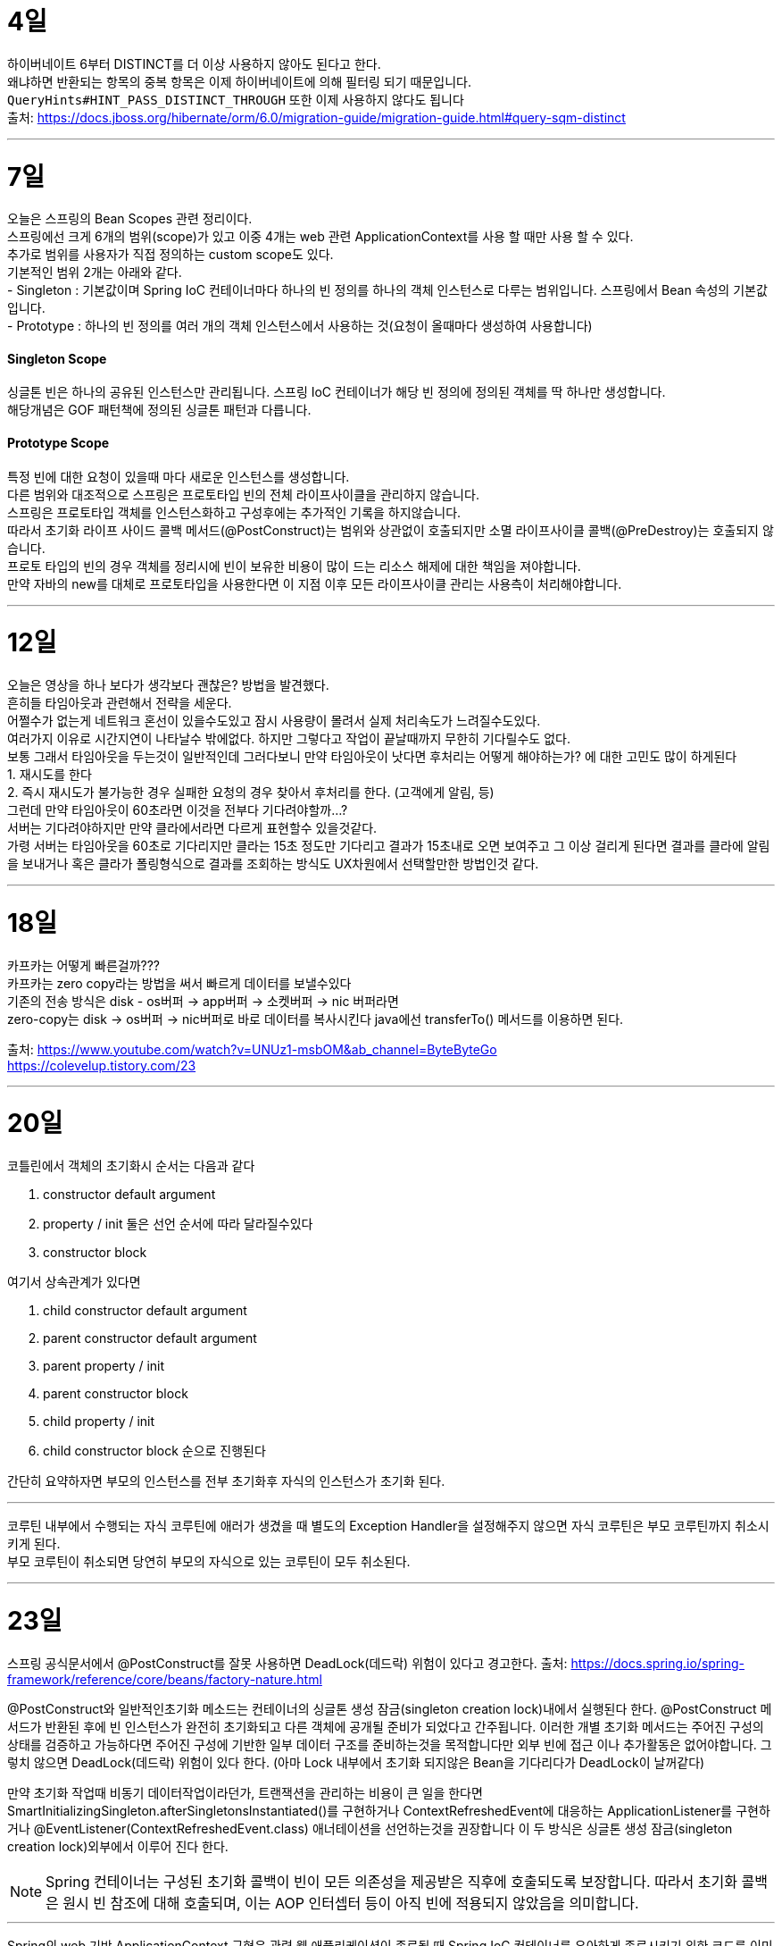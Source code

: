 4일
===

하이버네이트 6부터 DISTINCT를 더 이상 사용하지 않아도 된다고 한다. +
왜냐하면 반환되는 항목의 중복 항목은 이제 하이버네이트에 의해 필터링 되기 때문입니다. +
`QueryHints#HINT_PASS_DISTINCT_THROUGH` 또한 이제 사용하지 않다도 됩니다 +
출처: https://docs.jboss.org/hibernate/orm/6.0/migration-guide/migration-guide.html#query-sqm-distinct

---

7일
===

오늘은 스프링의 Bean Scopes 관련 정리이다. +
스프링에선 크게 6개의 범위(scope)가 있고 이중 4개는 web 관련 ApplicationContext를 사용 할 때만 사용 할 수 있다. +
추가로 범위를 사용자가 직접 정의하는 custom scope도 있다. +
기본적인 범위 2개는 아래와 같다. +
- Singleton : 기본값이며 Spring IoC 컨테이너마다 하나의 빈 정의를 하나의 객체 인스턴스로 다루는 범위입니다. 스프링에서 Bean 속성의 기본값입니다. +
- Prototype : 하나의 빈 정의를 여러 개의 객체 인스턴스에서 사용하는 것(요청이 올때마다 생성하여 사용합니다)

#### Singleton Scope
싱글톤 빈은 하나의 공유된 인스턴스만 관리됩니다. 스프링 IoC 컨테이너가 해당 빈 정의에 정의된 객체를 딱 하나만 생성합니다. +
해당개념은 GOF 패턴책에 정의된 싱글톤 패턴과 다릅니다. 

#### Prototype Scope
특정 빈에 대한 요청이 있을때 마다 새로운 인스턴스를 생성합니다. +
다른 범위와 대조적으로 스프링은 프로토타입 빈의 전체 라이프사이클을 관리하지 않습니다. +
스프링은 프로토타입 객체를 인스턴스화하고 구성후에는 추가적인 기록을 하지않습니다. +
따라서 초기화 라이프 사이드 콜백 메서드(@PostConstruct)는 범위와 상관없이 호출되지만 소멸 라이프사이클 콜백(@PreDestroy)는 호출되지 않습니다. +
프로토 타입의 빈의 경우 객체를 정리시에 빈이 보유한 비용이 많이 드는 리소스 해제에 대한 책임을 져야합니다. +
만약 자바의 new를 대체로 프로토타입을 사용한다면 이 지점 이후 모든 라이프사이클 관리는 사용측이 처리해야합니다. +

---

12일
===
오늘은 영상을 하나 보다가 생각보다 괜찮은? 방법을 발견했다. +
흔히들 타임아웃과 관련해서 전략을 세운다. +
어쩔수가 없는게 네트워크 혼선이 있을수도있고 잠시 사용량이 몰려서 실제 처리속도가 느려질수도있다. +
여러가지 이유로 시간지연이 나타날수 밖에없다. 하지만 그렇다고 작업이 끝날때까지 무한히 기다릴수도 없다. +
보통 그래서 타임아웃을 두는것이 일반적인데 그러다보니 만약 타임아웃이 낫다면 후처리는 어떻게 해야하는가? 에 대한 고민도 많이 하게된다 +
1. 재시도를 한다 +
2. 즉시 재시도가 불가능한 경우 실패한 요청의 경우 찾아서 후처리를 한다. (고객에게 알림, 등) +
그런데 만약 타임아웃이 60초라면 이것을 전부다 기다려야할까...? +
서버는 기다려야하지만 만약 클라에서라면 다르게 표현할수 있을것같다. +
가령 서버는 타임아웃을 60초로 기다리지만 클라는 15초 정도만 기다리고 결과가 15초내로 오면 보여주고 그 이상 걸리게 된다면 결과를 클라에 알림을 보내거나 혹은 클라가 폴링형식으로 결과를 조회하는 방식도 UX차원에서 선택할만한 방법인것 같다.

---

18일
===
카프카는 어떻게 빠른걸까??? +
카프카는 zero copy라는 방법을 써서 빠르게 데이터를 보낼수있다 +
기존의 전송 방식은 disk - os버퍼 → app버퍼 → 소켓버퍼 → nic 버퍼라면 +
zero-copy는 disk → os버퍼 → nic버퍼로 바로 데이터를 복사시킨다 java에선 transferTo() 메서드를 이용하면 된다.

출처: 
https://www.youtube.com/watch?v=UNUz1-msbOM&ab_channel=ByteByteGo +
https://colevelup.tistory.com/23

---

20일
===
코틀린에서 객체의 초기화시 순서는 다음과 같다

1. constructor default argument
2. property / init 둘은 선언 순서에 따라 달라질수있다
3. constructor block

여기서 상속관계가 있다면

1. child constructor default argument
2. parent constructor default argument
3. parent property / init
4. parent constructor block
5. child property / init
6. child constructor block
순으로 진행된다

간단히 요약하자면 부모의 인스턴스를 전부 초기화후 자식의 인스턴스가 초기화 된다.

---

코루틴 내부에서 수행되는 자식 코루틴에 애러가 생겼을 때 별도의 Exception Handler을 설정해주지 않으면 자식 코루틴은 부모 코루틴까지 취소시키게 된다. +
부모 코루틴이 취소되면 당연히 부모의 자식으로 있는 코루틴이 모두 취소된다.

---

23일
===

스프링 공식문서에서 @PostConstruct를 잘못 사용하면 DeadLock(데드락) 위험이 있다고 경고한다.
출처: https://docs.spring.io/spring-framework/reference/core/beans/factory-nature.html

@PostConstruct와 일반적인초기화 메소드는 컨테이너의 싱글톤 생성 잠금(singleton creation lock)내에서 실행된다 한다.
@PostConstruct 메서드가 반환된 후에 빈 인스턴스가 완전히 초기화되고 다른 객체에 공개될 준비가 되었다고 간주됩니다.
이러한 개별 초기화 메서드는 주어진 구성의 상태를 검증하고 가능하다면 주어진 구성에 기반한 일부 데이터 구조를 준비하는것을 목적합니다만 외부 빈에 접근 이나 추가활동은 없어야합니다. 그렇치 않으면 DeadLock(데드락) 위험이 있다 한다.
(아마 Lock 내부에서 초기화 되지않은 Bean을 기다리다가 DeadLock이 날꺼같다)

만약 초기화 작업때 비동기 데이터작업이라던가, 트랜잭션을 관리하는 비용이 큰 일을 한다면 SmartInitializingSingleton.afterSingletonsInstantiated()를 구현하거나 ContextRefreshedEvent에 대응하는 ApplicationListener를 구현하거나 @EventListener(ContextRefreshedEvent.class) 애너테이션을 선언하는것을 권장합니다
이 두 방식은 싱글톤 생성 잠금(singleton creation lock)외부에서 이루어 진다 한다.

[NOTE]
====
Spring 컨테이너는 구성된 초기화 콜백이 빈이 모든 의존성을 제공받은 직후에 호출되도록 보장합니다. 따라서 초기화 콜백은 원시 빈 참조에 대해 호출되며, 이는 AOP 인터셉터 등이 아직 빈에 적용되지 않았음을 의미합니다.
====

---

Spring의 web 기반 ApplicationContext 구현은 관련 웹 애플리케이션이 종료될 때 Spring IoC 컨테이너를 우아하게 종료시키기 위한 코드를 이미 포함하고 있습니다.
web이 아니라면 별도의 설정을 해줘야 한다.

